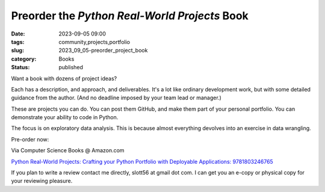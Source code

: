 Preorder the *Python Real-World Projects* Book
===============================================

:date: 2023-09-05 09:00
:tags: community,projects,portfolio
:slug: 2023_09_05-preorder_project_book
:category: Books
:status: published

Want a book with dozens of project ideas?

Each has a description, and approach, and deliverables.
It's a lot like ordinary development work, but with some detailed guidance from the author.
(And no deadline imposed by your team lead or manager.)

These are projects you can do. You can post them GitHub, and make them part of your personal portfolio.
You can demonstrate your ability to code in Python.

The focus is on exploratory data analysis.
This is because almost everything devolves into an exercise in data wrangling.

Pre-order now:

Via Computer Science Books @ Amazon.com

`Python Real-World Projects: Crafting your Python Portfolio with Deployable Applications: 9781803246765 <https://www.amazon.com/Python-Real-World-Projects-Deployable-Applications/dp/1803246766/>`_

If you plan to write a review contact me directly, slott56 at gmail dot com. I can get you
an e-copy or physical copy for your reviewing pleasure.
